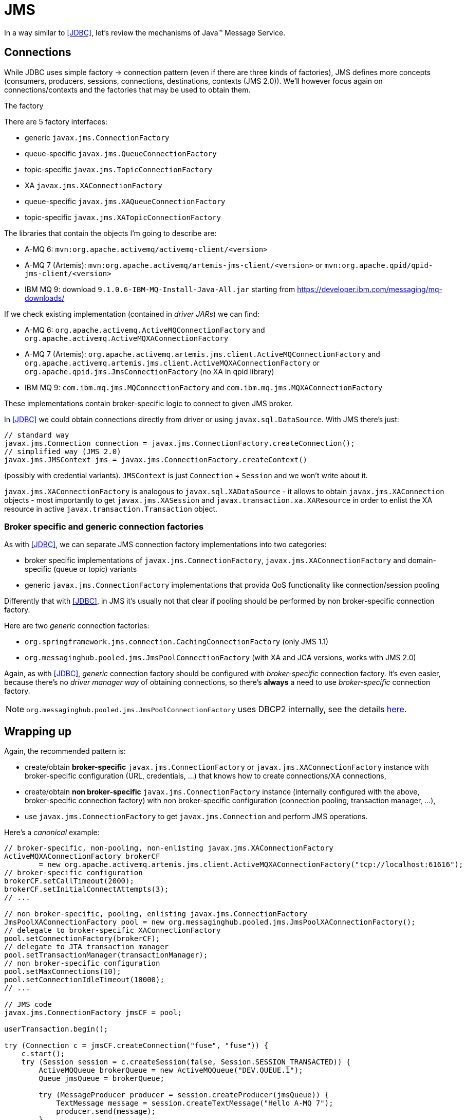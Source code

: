 [[JMS]]
= JMS

In a way similar to <<JDBC>>, let's review the mechanisms of Java™ Message Service.

== Connections

While JDBC uses simple factory -> connection pattern (even if there are three kinds of factories), JMS
defines more concepts (consumers, producers, sessions, connections, destinations, contexts (JMS 2.0)).
We'll however focus again on connections/contexts and the factories that may be used to obtain them.

.The factory

There are 5 factory interfaces:

* generic `javax.jms.ConnectionFactory`
* queue-specific `javax.jms.QueueConnectionFactory`
* topic-specific `javax.jms.TopicConnectionFactory`
* XA `javax.jms.XAConnectionFactory`
* queue-specific `javax.jms.XAQueueConnectionFactory`
* topic-specific `javax.jms.XATopicConnectionFactory`

The libraries that contain the objects I'm going to describe are:

* A-MQ 6: `mvn:org.apache.activemq/activemq-client/<version>`
* A-MQ 7 (Artemis): `mvn:org.apache.activemq/artemis-jms-client/<version>`
or `mvn:org.apache.qpid/qpid-jms-client/<version>`
* IBM MQ 9: download `9.1.0.6-IBM-MQ-Install-Java-All.jar` starting from https://developer.ibm.com/messaging/mq-downloads/

If we check existing implementation (contained in _driver JARs_) we can find:

* A-MQ 6: `org.apache.activemq.ActiveMQConnectionFactory` and `org.apache.activemq.ActiveMQXAConnectionFactory`
* A-MQ 7 (Artemis): `org.apache.activemq.artemis.jms.client.ActiveMQConnectionFactory` and `org.apache.activemq.artemis.jms.client.ActiveMQXAConnectionFactory`
or `org.apache.qpid.jms.JmsConnectionFactory` (no XA in qpid library)
* IBM MQ 9: `com.ibm.mq.jms.MQConnectionFactory` and `com.ibm.mq.jms.MQXAConnectionFactory`

These implementations contain broker-specific logic to connect to given JMS broker.

In <<JDBC>> we could obtain connections directly from driver or using `javax.sql.DataSource`.
With JMS there's just:

[source,java,options="nowrap"]
----
// standard way
javax.jms.Connection connection = javax.jms.ConnectionFactory.createConnection();
// simplified way (JMS 2.0)
javax.jms.JMSContext jms = javax.jms.ConnectionFactory.createContext()
----

(possibly with credential variants).
`JMSContext` is just `Connection` + `Session` and we won't write about it.

`javax.jms.XAConnectionFactory` is analogous to `javax.sql.XADataSource` - it allows to obtain
`javax.jms.XAConnection` objects - most importantly to get `javax.jms.XASession` and `javax.transaction.xa.XAResource`
in order to enlist the XA resource in active `javax.transaction.Transaction` object.

[[two-kinds-of-connection-factories]]
=== Broker specific and generic connection factories

As with <<JDBC>>, we can separate JMS connection factory implementations into two categories:

* broker specific implementations of `javax.jms.ConnectionFactory`, `javax.jms.XAConnectionFactory` and
domain-specific (queue or topic) variants
* generic `javax.jms.ConnectionFactory` implementations that provida QoS functionality like connection/session pooling

Differently that with <<JDBC>>, in JMS it's usually not that clear if pooling should be performed by
non broker-specific connection factory.

Here are two _generic_ connection factories:

* `org.springframework.jms.connection.CachingConnectionFactory` (only JMS 1.1)
* `org.messaginghub.pooled.jms.JmsPoolConnectionFactory` (with XA and JCA versions, works with JMS 2.0)

Again, as with <<JDBC>>, _generic_ connection factory should be configured with _broker-specific_ connection factory.
It's even easier, because there's no _driver manager way_ of obtaining connections, so there's *always*
a need to use _broker-specific_ connection factory.

NOTE: `org.messaginghub.pooled.jms.JmsPoolConnectionFactory` uses DBCP2 internally, see the details <<commons-dbcp2-standalone,here>>.

== Wrapping up

Again, the recommended pattern is:

* create/obtain *broker-specific* `javax.jms.ConnectionFactory` or `javax.jms.XAConnectionFactory` instance with broker-specific
configuration (URL, credentials, ...) that knows how to create connections/XA connections,
* create/obtain *non broker-specific* `javax.jms.ConnectionFactory` instance (internally configured with
the above, broker-specific connection factory) with non broker-specific configuration (connection pooling,
transaction manager, ...),
* use `javax.jms.ConnectionFactory` to get `javax.jms.Connection` and perform JMS operations.

[[canonical-jms-example, Canonical JMS example]]
Here's a _canonical_ example:

[source, java, options="nowrap"]
....
// broker-specific, non-pooling, non-enlisting javax.jms.XAConnectionFactory
ActiveMQXAConnectionFactory brokerCF
        = new org.apache.activemq.artemis.jms.client.ActiveMQXAConnectionFactory("tcp://localhost:61616");
// broker-specific configuration
brokerCF.setCallTimeout(2000);
brokerCF.setInitialConnectAttempts(3);
// ...

// non broker-specific, pooling, enlisting javax.jms.ConnectionFactory
JmsPoolXAConnectionFactory pool = new org.messaginghub.pooled.jms.JmsPoolXAConnectionFactory();
// delegate to broker-specific XAConnectionFactory
pool.setConnectionFactory(brokerCF);
// delegate to JTA transaction manager
pool.setTransactionManager(transactionManager);
// non broker-specific configuration
pool.setMaxConnections(10);
pool.setConnectionIdleTimeout(10000);
// ...

// JMS code
javax.jms.ConnectionFactory jmsCF = pool;

userTransaction.begin();

try (Connection c = jmsCF.createConnection("fuse", "fuse")) {
    c.start();
    try (Session session = c.createSession(false, Session.SESSION_TRANSACTED)) {
        ActiveMQQueue brokerQueue = new ActiveMQQueue("DEV.QUEUE.1");
        Queue jmsQueue = brokerQueue;

        try (MessageProducer producer = session.createProducer(jmsQueue)) {
            TextMessage message = session.createTextMessage("Hello A-MQ 7");
            producer.send(message);
        }
    }
}

userTransaction.commit();
....
